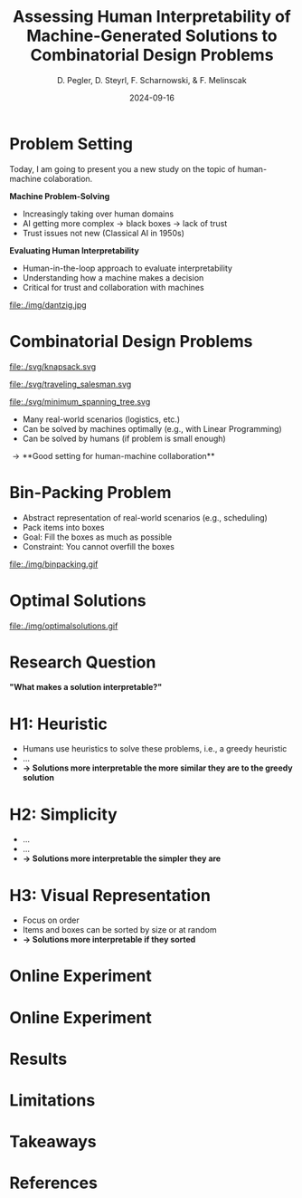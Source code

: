 :PROPERTIES:
:ID:       dae7ee8b-4424-404a-be4c-df415e5abab7
:END:
#+title: Assessing Human Interpretability of Machine-Generated Solutions to Combinatorial Design Problems
#+project: presentation JOptim 2024
#+created: [2024-09-26 Thu]
#+last_modified: [2024-09-26 Thu 21:21]
#+author: D. Pegler, D. Steyrl, F. Scharnowski, & F. Melinscak
#+date: 2024-09-16
# +REVEAL_TITLE_SLIDE_BACKGROUND: "https://example.com/background.jpg"
# +REVEAL_ROOT: https://cdnjs.cloudflare.com/ajax/libs/reveal.js/3.6.0/a
# +REVEAL_VERSION: 3.6.0
#+REVEAL_THEME: white
#+REVEAL_TRANS: none
#+REVEAL_TITLE_SLIDE:<div style="display:flex;flex-direction:column;justify-content:center;height:100%%;top=0;"><img class="univie-logo" src="svg/UniWien_CMYK_A4.svg" style="margin:0;width:19vw;position:fixed;top:0;"/><div class="custom-title-div"><h3>%t</h3><p style="margin-top:4rem;">%a</p></div></div>
#+REVEAL_MARGIN: 0.1
# +reveal_slide_footer: <div>Footer</div>
#+reveal_single_file: t
#+OPTIONS: num:nil toc:nil reveal_progress:t reveal_control:t reveal_slide_number:t
#+OPTIONS: reveal_width:1200 reveal_height:800 reveal_center:t
#+BIBLIOGRAPHY: /home/user/Dropbox/org/ref/ref.bib
#+cite_export: csl apa.csl
# #+REVEAL_HTML_HEAD: <style> /* Import custom fonts as needed */ @import url('https://fonts.googleapis.com/css2?family=Roboto:wght@400;700&display=swap'); body {font-family: 'Roboto', sans-serif;} h1, h2, h3, h4, h5, h6 {font-family: 'Roboto', sans-serif; font-weight: 700; /* Use bold for headings */} p {font-family: 'Roboto', sans-serif; font-weight: 400;} </style>
#+REVEAL_EXTRA_CSS: css/custom.css
#+REVEAL_EXTRA_OPTIONS: display: 'flex'
#+REVEAL_EXTERNAL_PLUGINS: ((diagram . "{src: \"%splugin/diagram/revealjs-diagram.js\", condition: function() { return !!document.querySelector('[data-diagram]'); }}"))

# some more info:
# - https://github.com/emacsmirror/org-re-reveal
# - https://revealjs.com/config/
# - https://earvingad.github.io/posts/img/orgreveal/orgreveal.html
# - https://ertwro.github.io/githubppt/Readmeofficial.html

# on how to create reusable css classes
# - https://www.gibiris.org/eo-blog/posts/2022/09/28_org-reveal-and-gridded-layouts.html

# TODO: check how to insert image licenses using templates
# TODO: how to create simple diagrams with diagram+d3js plugins
# TODO: split bibliography if it gets too long
# TODO: find simpler way to create (css classes?) to particular slide layouts
# TODO: use an alternative to "position: fixed" to make PDF export work

* Problem Setting

#+begin_notes
Today, I am going to present you a new study on the topic of human-machine colaboration.
#+end_notes

#+REVEAL_HTML: <div style="float: left; width: 80%">
*Machine Problem-Solving*
#+ATTR_REVEAL: :frag (t)
  - Increasingly taking over human domains
  - AI getting more complex \to black boxes \to lack of trust
  - Trust issues not new (Classical AI in 1950s) 
#+ATTR_REVEAL: :frag (t)
*Evaluating Human Interpretability*
#+ATTR_REVEAL: :frag (t)
  - Human-in-the-loop approach to evaluate interpretability
  - Understanding how a machine makes a decision
  - Critical for trust and collaboration with machines
#+REVEAL_HTML: </div>
#+REVEAL_HTML: <div style="float: right; width: 20%">

#+HTML_ATTR: :width 100px
#+caption: George Dantzig, father of linear programming (Source: [[https://malevus.com/george-dantzig][malevus.com]]).
 file:./img/dantzig.jpg

 #+REVEAL_HTML: </div>
* Combinatorial Design Problems
#+REVEAL_HTML: <div style="display:flex;flex-direction:column;height: 100%">
#+REVEAL_HTML: <div style="display:flex; flex-direction:row;justify-content:space-between;height:40%;">
#+ATTR_HTML: :height 180px
#+caption: Knapsack Problem (source: [[https://commons.wikimedia.org/wiki/File:Knapsack.svg][wikimedia commons]]).
file:./svg/knapsack.svg
#+ATTR_HTML: :height 180px
#+caption: Traveling Salesman Problem (source: [[https://commons.wikimedia.org/wiki/File:GLPK_solution_of_a_travelling_salesman_problem.svg][wikimedia commons]]).
file:./svg/traveling_salesman.svg
#+ATTR_HTML: :height 180px
#+caption: Minimum Spanning Tree Problem (source: [[https://commons.wikimedia.org/wiki/File:Minimum_spanning_tree.svg][wikimedia commons]]).
file:./svg/minimum_spanning_tree.svg
#+REVEAL_HTML: </div>
#+REVEAL_HTML: <div style="display:flex;flex-direction:column;max-height:60%">
#+ATTR_REVEAL: :frag (t)
  - Many real-world scenarios (logistics, etc.)
  - Can be solved by machines optimally (e.g., with Linear Programming)
  - Can be solved by humans (if problem is small enough)
#+ATTR_REVEAL: :frag (t)
  \to **Good setting for human-machine collaboration**
#+REVEAL_HTML: </div>
#+REVEAL_HTML: </div>
* Bin-Packing Problem

#+REVEAL_HTML: <div style="display:flex;flex-direction:row;width: 100%">
#+REVEAL_HTML: <div style="display:flex; flex-direction:column;justify-content:center;width:70%;">
- Abstract representation of real-world scenarios (e.g., scheduling)
- Pack items into boxes
- Goal: Fill the boxes as much as possible
- Constraint: You cannot overfill the boxes
#+REVEAL_HTML: </div>
#+REVEAL_HTML: <div style="display:flex;flex-direction:column;max-width:30%">
#+caption: A human performing the bin packing task.
 file:./img/binpacking.gif
 #+REVEAL_HTML: </div>
 #+REVEAL_HTML: </div>

* Optimal Solutions

#+REVEAL_HTML: <div style="display:flex;flex-direction:column;height: 100%;width:  100%;top: 0;position: fixed;justify-content: flex-end;align-items: center;">

#+ATTR_HTML: :height 600px :margin-top 0px :margin-bottom 0px
#+caption: The machine ([[https://developers.google.com/optimization/cp/cp_solver][CP-SAT]]) providing possible optimal solutions.
 file:./img/optimalsolutions.gif
#+REVEAL_HTML: </div>

# this variable defines how the figure is exported to html: oer-reveal--figure-div-template. It includes bare <p> tags which does not allow for further customization using css, so we will add a class to it to make this possible through custom.css.

* Research Question
#+REVEAL_HTML: <div style="display:flex;flex-direction:column;height: 100%;width: 100%;justify-content: flex-end;align-items: center;">

*"What makes a solution interpretable?"*

#+REVEAL_HTML: </div>

* H1: Heuristic
- Humans use heuristics to solve these problems, i.e., a greedy heuristic
- ...
- *\to Solutions more interpretable the more similar they are to the greedy solution*
  
* H2: Simplicity
- ...
- ...
- *\to Solutions more interpretable the simpler they are*
  
* H3: Visual Representation
- Focus on order
- Items and boxes can be sorted by size or at random
- *\to Solutions more interpretable if they sorted*
  
* Online Experiment

#+REVEAL_HTML:<section> <div class="fig-container" data-fig-id="fig-collision-detection" data-file="diagram.html"></div> </section>
  
* Online Experiment 
* Results
* Limitations
* Takeaways
* Source code :noexport:
#+begin_src python -n :results output
import numpy as np

np.random.seed(12)
x = np.random.randint(100)
print(x)
#+end_src

#+RESULTS:
: 75

* Equations :noexport:
  - Here is an inline equation: \( E = mc^2 \).
  - Here is a displayed equation:
    \[
    a^2 + b^2 = c^2
    \]
* Example References :noexport:

- [cite:@ottSimplifExSimplifyingExplaining2023]
- [cite:@lageHumanintheloopInterpretabilityPrior2018]
- [cite:@wynnLearningHumanlikeRepresentations2023]
- [cite:@murawskiHowHumansSolve2016]
- [cite:@francoTaskindependentMetricsComputational2022]
- [cite:@dumnicPathGameCrowdsourcingTimeconstrained2019]
- [cite:@macgregorHumanPerformanceTraveling2011]

* References
   :PROPERTIES:
   :CUSTOM_ID: bibliography
   :END:

# adjust font-size and line-width and in css/custom.css if you cannot put all references on 1 slide. a better solution that allows splitting the bibliography across slides still needs to be found. 

# note: this uses apa.csl which is downloaded from the zotero style repository and makes sure that the bibliography is formatted correctly. https://www.zotero.org/styles

#+print_bibliography:
